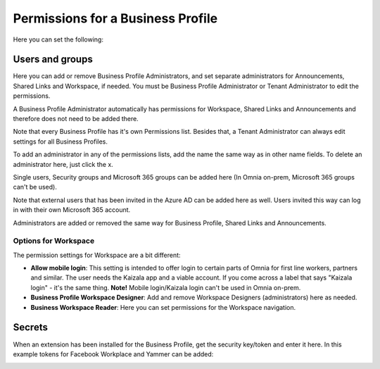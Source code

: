 Permissions for a Business Profile
===========================================
Here you can set the following:

.. image:: security-business-profile-new.png

Users and groups
******************
Here you can add or remove Business Profile Administrators, and set separate administrators for Announcements, Shared Links and Workspace, if needed. You must be Business Profile Administrator or Tenant Administrator to edit the permissions. 

A Business Profile Administrator automatically has permissions for Workspace, Shared Links and Announcements and therefore  does not need to be added there. 

.. image:: permissions-business-profile-new2.png

Note that every Business Profile has it's own Permissions list. Besides that, a Tenant Administrator can always edit settings for all Business Profiles.

To add an administrator in any of the permissions lists, add the name the same way as in other name fields. To delete an administrator here, just click the x. 

Single users, Security groups and Microsoft 365 groups can be added here (In Omnia on-prem, Microsoft 365 groups can't be used).

Note that external users that has been invited in the Azure AD can be added here as well. Users invited this way can log in with their own Microsoft 365 account.

Administrators are added or removed the same way for Business Profile, Shared Links and Announcements.

Options for Workspace
-----------------------------
The permission settings for Workspace are a bit different:

.. image:: permissions-workspace-new.png

+ **Allow mobile login**: This setting is intended to offer login to certain parts of Omnia for first line workers, partners and similar. The user needs the Kaizala app and a viable account. If you come across a label that says "Kaizala login" - it's the same thing. **Note!** Mobile login/Kaizala login can't be used in Omnia on-prem. 
+ **Business Profile Workspace Designer**: Add and remove Workspace Designers (administrators) here as needed.
+ **Business Workspace Reader**: Here you can set permissions for the Workspace navigation. 

Secrets
********
When an extension has been installed for the Business Profile, get the security key/token and enter it here. In this example tokens for Facebook Workplace and Yammer can be added:

.. image:: secrets-business-profile-new.png

